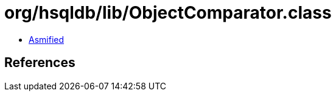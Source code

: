 = org/hsqldb/lib/ObjectComparator.class

 - link:ObjectComparator-asmified.java[Asmified]

== References

